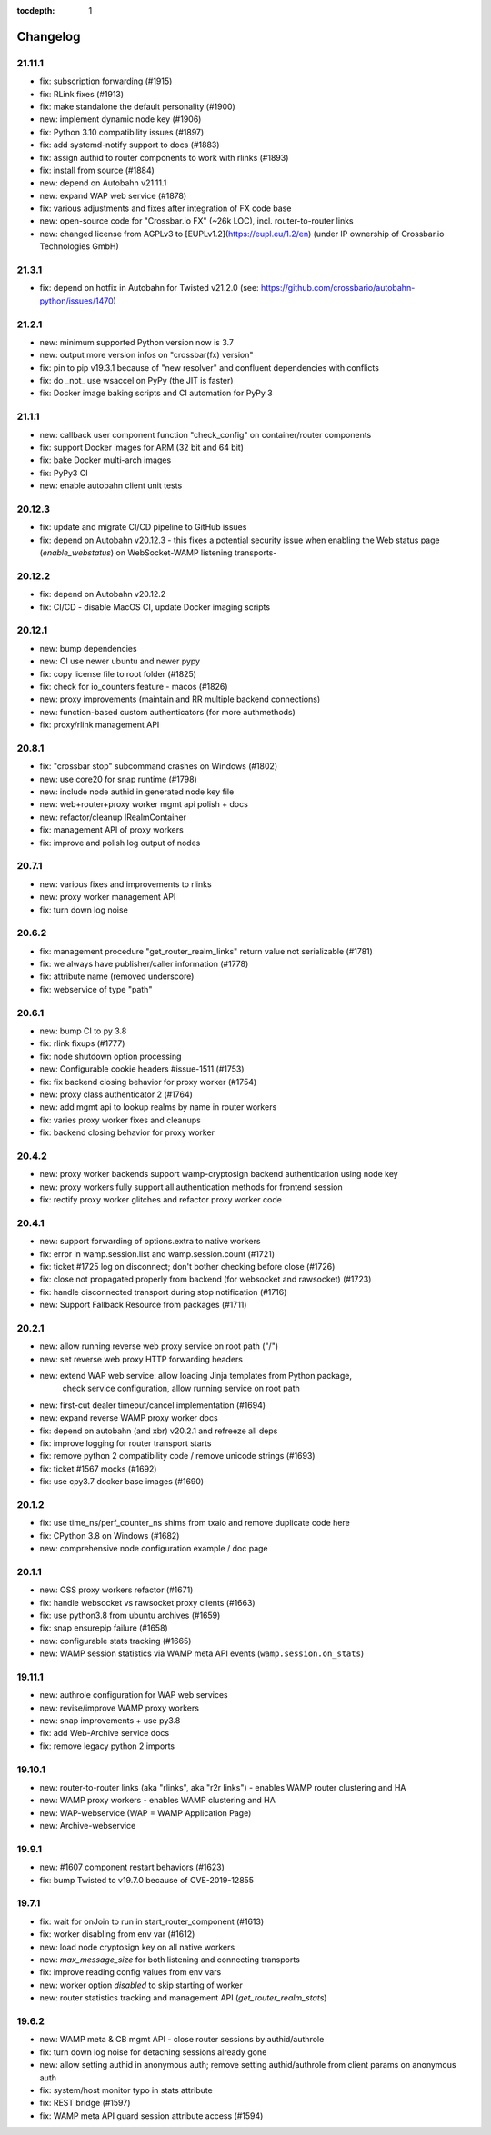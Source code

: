 :tocdepth: 1

.. _changelog:

Changelog
=========

21.11.1
-------

* fix: subscription forwarding (#1915)
* fix: RLink fixes (#1913)
* fix: make standalone the default personality (#1900)
* new: implement dynamic node key (#1906)
* fix: Python 3.10 compatibility issues (#1897)
* fix: add systemd-notify support to docs (#1883)
* fix: assign authid to router components to work with rlinks (#1893)
* fix: install from source (#1884)
* new: depend on Autobahn v21.11.1
* new: expand WAP web service (#1878)
* fix: various adjustments and fixes after integration of FX code base
* new: open-source code for "Crossbar.io FX" (~26k LOC), incl. router-to-router links
* new: changed license from AGPLv3 to [EUPLv1.2](https://eupl.eu/1.2/en) (under IP ownership of Crossbar.io Technologies GmbH)

21.3.1
------

* fix: depend on hotfix in Autobahn for Twisted v21.2.0 (see: https://github.com/crossbario/autobahn-python/issues/1470)

21.2.1
------

* new: minimum supported Python version now is 3.7
* new: output more version infos on "crossbar(fx) version"
* fix: pin to pip v19.3.1 because of "new resolver" and confluent dependencies with conflicts
* fix: do _not_ use wsaccel on PyPy (the JIT is faster)
* fix: Docker image baking scripts and CI automation for PyPy 3

21.1.1
------

* new: callback user component function "check_config" on container/router components
* fix: support Docker images for ARM (32 bit and 64 bit)
* fix: bake Docker multi-arch images
* fix: PyPy3 CI
* new: enable autobahn client unit tests

20.12.3
-------

* fix: update and migrate CI/CD pipeline to GitHub issues
* fix: depend on Autobahn v20.12.3 - this fixes a potential security issue when enabling the Web status page (`enable_webstatus`) on WebSocket-WAMP listening transports-

20.12.2
-------

* fix: depend on Autobahn v20.12.2
* fix: CI/CD - disable MacOS CI, update Docker imaging scripts

20.12.1
-------

* new: bump dependencies
* new: CI use newer ubuntu and newer pypy
* fix: copy license file to root folder (#1825)
* fix: check for io_counters feature - macos (#1826)
* new: proxy improvements (maintain and RR multiple backend connections)
* new: function-based custom authenticators (for more authmethods)
* fix: proxy/rlink management API

20.8.1
------

* fix: "crossbar stop" subcommand crashes on Windows (#1802)
* new: use core20 for snap runtime (#1798)
* new: include node authid in generated node key file
* new: web+router+proxy worker mgmt api polish + docs
* new: refactor/cleanup IRealmContainer
* fix: management API of proxy workers
* fix: improve and polish log output of nodes

20.7.1
------

* new: various fixes and improvements to rlinks
* new: proxy worker management API
* fix: turn down log noise

20.6.2
------

* fix: management procedure "get_router_realm_links" return value not serializable (#1781)
* fix: we always have publisher/caller information (#1778)
* fix: attribute name (removed underscore)
* fix: webservice of type "path"

20.6.1
------

* new: bump CI to py 3.8
* fix: rlink fixups (#1777)
* fix: node shutdown option processing
* new: Configurable cookie headers  #issue-1511 (#1753)
* fix: fix backend closing behavior for proxy worker (#1754)
* new: proxy class authenticator 2 (#1764)
* new: add mgmt api to lookup realms by name in router workers
* fix: varies proxy worker fixes and cleanups
* fix: backend closing behavior for proxy worker

20.4.2
------

* new: proxy worker backends support wamp-cryptosign backend authentication using node key
* new: proxy workers fully support all authentication methods for frontend session
* fix: rectify proxy worker glitches and refactor proxy worker code

20.4.1
------

* new: support forwarding of options.extra to native workers
* fix: error in wamp.session.list and wamp.session.count (#1721)
* fix: ticket #1725 log on disconnect; don't bother checking before close (#1726)
* fix: close not propagated properly from backend (for websocket and rawsocket) (#1723)
* fix: handle disconnected transport during stop notification (#1716)
* new: Support Fallback Resource from packages (#1711)

20.2.1
------

* new: allow running reverse web proxy service on root path ("/")
* new: set reverse web proxy HTTP forwarding headers
* new: extend WAP web service: allow loading Jinja templates from Python package,
    check service configuration, allow running service on root path
* new: first-cut dealer timeout/cancel implementation (#1694)
* new: expand reverse WAMP proxy worker docs
* fix: depend on autobahn (and xbr) v20.2.1 and refreeze all deps
* fix: improve logging for router transport starts
* fix: remove python 2 compatibility code / remove unicode strings (#1693)
* fix: ticket #1567 mocks (#1692)
* fix: use cpy3.7 docker base images (#1690)

20.1.2
------

* fix: use time_ns/perf_counter_ns shims from txaio and remove duplicate code here
* fix: CPython 3.8 on Windows (#1682)
* new: comprehensive node configuration example / doc page

20.1.1
------

* new: OSS proxy workers refactor (#1671)
* fix: handle websocket vs rawsocket proxy clients (#1663)
* fix: use python3.8 from ubuntu archives (#1659)
* fix: snap ensurepip failure (#1658)
* new: configurable stats tracking (#1665)
* new: WAMP session statistics via WAMP meta API events (``wamp.session.on_stats``)

19.11.1
-------

* new: authrole configuration for WAP web services
* new: revise/improve WAMP proxy workers
* new: snap improvements + use py3.8
* fix: add Web-Archive service docs
* fix: remove legacy python 2 imports

19.10.1
-------

* new: router-to-router links (aka "rlinks", aka "r2r links") - enables WAMP router clustering and HA
* new: WAMP proxy workers - enables WAMP clustering and HA
* new: WAP-webservice (WAP = WAMP Application Page)
* new: Archive-webservice

19.9.1
------

* new: #1607 component restart behaviors (#1623)
* fix: bump Twisted to v19.7.0 because of CVE-2019-12855

19.7.1
------

* fix: wait for onJoin to run in start_router_component (#1613)
* fix: worker disabling from env var (#1612)
* new: load node cryptosign key on all native workers
* new: `max_message_size` for both listening and connecting transports
* fix: improve reading config values from env vars
* new: worker option `disabled` to skip starting of worker
* new: router statistics tracking and management API (`get_router_realm_stats`)

19.6.2
------

* new: WAMP meta & CB mgmt API - close router sessions by authid/authrole
* fix: turn down log noise for detaching sessions already gone
* new: allow setting authid in anonymous auth; remove setting authid/authrole from client params on anonymous auth
* fix: system/host monitor typo in stats attribute
* fix: REST bridge (#1597)
* fix: WAMP meta API guard session attribute access (#1594)
